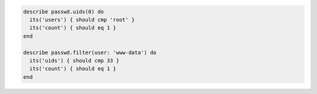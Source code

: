 .. The contents of this file may be included in multiple topics (using the includes directive).
.. The contents of this file should be modified in a way that preserves its ability to appear in multiple topics.

.. To test for multiple root users:

.. code-block:: ruby

   describe passwd.uids(0) do
     its('users') { should cmp 'root' }
     its('count') { should eq 1 }
   end

   describe passwd.filter(user: 'www-data') do
     its('uids') { should cmp 33 }
     its('count') { should eq 1 }
   end
